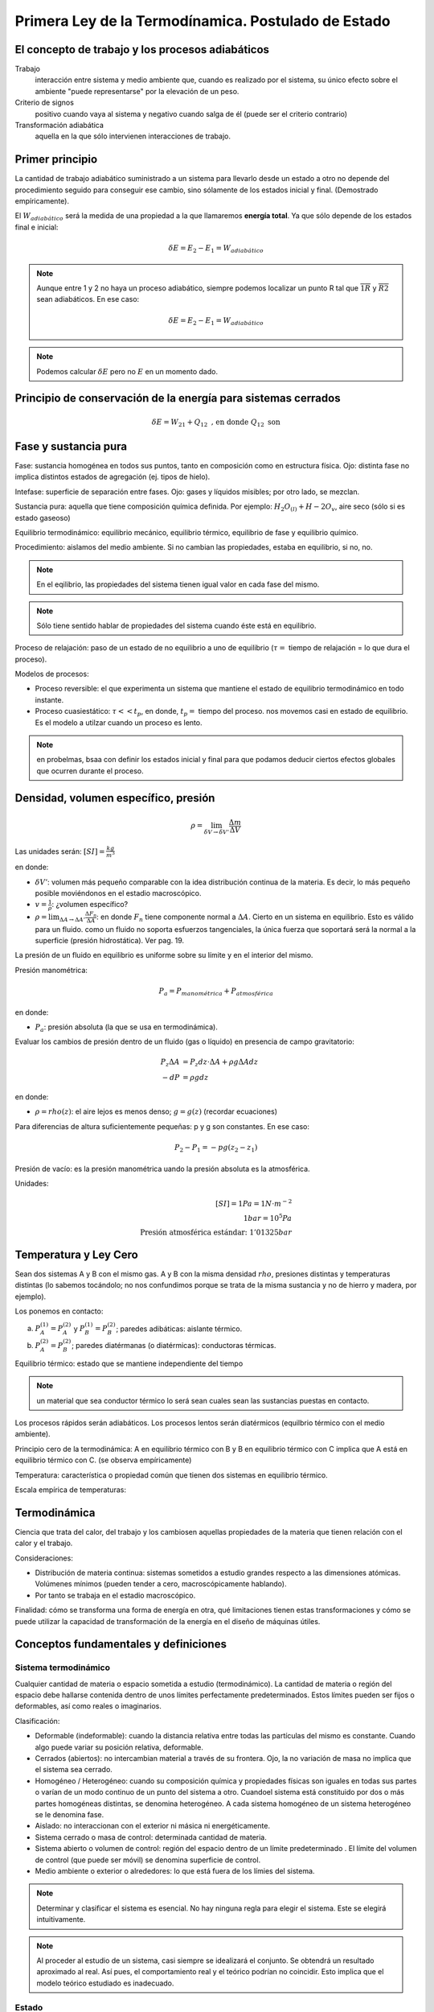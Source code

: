 Primera Ley de la Termodínamica. Postulado de Estado
====================================================

El concepto de trabajo y los procesos adiabáticos
-------------------------------------------------

Trabajo
   interacción entre sistema y medio ambiente que, cuando es realizado por el sistema, su único efecto sobre el ambiente "puede representarse" por la elevación de un peso.

Criterio de signos
   positivo cuando vaya al sistema y negativo cuando salga de él (puede ser el criterio contrario)

Transformación adiabática
   aquella en la que sólo intervienen interacciones de trabajo.

Primer principio
----------------

La cantidad de trabajo adiabático suministrado a un sistema para llevarlo desde un estado a otro no depende del procedimiento seguido para conseguir ese cambio, sino sólamente de los estados inicial y final. (Demostrado empíricamente).

El :math:`W_{adiabático}` será la medida de una propiedad a la que llamaremos **energía total**. Ya que sólo depende de los estados final e inicial:

.. math::

   \delta E = E_2 - E_1 = W_{adiabático}

.. note::

   Aunque entre 1 y 2 no haya un proceso adiabático, siempre podemos localizar un punto R tal que  :math:`\overline{1R}` y :math:`\overline{R2}` sean adiabáticos. En ese caso:

   .. math::
      \delta E = E_2-E_1 = W_{adiabático}

.. note::

   Podemos calcular :math:`\delta E` pero no :math:`E` en un momento dado.


Principio de conservación de la energía para sistemas cerrados
--------------------------------------------------------------

.. math::

   \delta E = W_{21}+Q_{12} \text{ , en donde } Q_{12} \text{ son }


Fase y sustancia pura
---------------------

Fase: sustancia homogénea en todos sus puntos, tanto en composición como en estructura física. Ojo: distinta fase no implica distintos estados de agregación (ej. tipos de hielo).

Intefase: superficie de separación entre fases. Ojo: gases y líquidos misibles; por otro lado, se mezclan.

Sustancia pura: aquella que tiene composición química definida. Por ejemplo: :math:`H_2O_{(l)}+H-2O_{v}`, aire seco (sólo si es estado gaseoso)

Equilibrio termodinámico: equilibrio mecánico, equilibrio térmico, equilibrio de fase y equilibrio químico.

Procedimiento: aislamos del medio ambiente. Si no cambian las propiedades, estaba en equilibrio, si no, no.

.. note::

   En el eqilibrio, las propiedades del sistema tienen igual valor en cada fase del mismo.

.. note::

   Sólo tiene sentido hablar de propiedades del sistema cuando éste está en equilibrio.

Proceso de relajación: paso de un estado de no equilibrio a uno de equilibrio (:math:`\tau=` tiempo de relajación = lo que dura el proceso).

Modelos de procesos:

- Proceso reversible: el que experimenta un sistema que mantiene el estado de equilibrio termodinámico en todo instante.
- Proceso cuasiestático: :math:`\tau<< t_p`, en donde, :math:`t_p=` tiempo del proceso. nos movemos casi en estado de equilibrio. Es el modelo a utilzar cuando un proceso es lento.

.. note:: en probelmas, bsaa con definir los estados inicial y final para que podamos deducir ciertos efectos globales que ocurren durante el proceso.

Densidad, volumen específico, presión
-------------------------------------

.. math::

   \rho = \lim_{\delta V \rightarrow \delta V'} \frac{\Delta m}{\Delta V}

Las unidades serán: :math:`[SI]=\frac{kg}{m^3}`

en donde:

- :math:`\delta V'`: volumen más pequeño comparable con la idea distribución continua de la materia. Es decir, lo más pequeño posible moviéndonos en el estadio macroscópico.
- :math:`v = \frac{1}{\rho}`: ¿volumen específico?
- :math:`\rho = \lim_{\Delta A \rightarrow \Delta A'} \frac{\Delta F_n}{\Delta A}`: en donde :math:`F_n` tiene componente normal a :math:`\Delta A`. Cierto en un sistema en equilibrio. Esto es válido para un fluido. como un fluido no soporta esfuerzos tangenciales, la única fuerza que soportará será la normal a la superficie (presión hidrostática). Ver pag. 19.

La presión de un fluido en equilibrio es uniforme sobre su límite y en el interior del mismo.

Presión manométrica:

.. math::

   P_a = P_{manométrica}+ P_{atmosférica}

en donde:

- :math:`P_a`: presión absoluta (la que se usa en termodinámica).

Evaluar  los cambios de presión dentro de un fluido (gas o líquido) en presencia de campo gravitatorio:

.. math::

   P_z \Delta A &= P_z dz \cdot \Delta A + \rho g \Delta A dz\\
   -dP &= \rho g dz

en donde:

- :math:`\rho = rho(z)`: el aire  lejos es menos denso; :math:`g=g(z)` (recordar ecuaciones)

Para diferencias de altura suficientemente pequeñas: p y g son constantes. En ese caso:

.. math::

   P_2-P_1 = -pg(z_2-z_1)

Presión de vacío: es la presión manométrica uando la presión absoluta es la atmosférica.

Unidades:

.. math::

   [SI] = 1Pa=1N\cdot m^{-2}\\
   1bar = 10^5Pa\\
   \text{Presión atmosférica estándar: }1'01325bar

Temperatura y Ley Cero
----------------------

Sean dos sistemas A y B con el mismo gas. A y B con la misma densidad :math:`rho`, presiones distintas y temperaturas distintas (lo sabemos tocándolo; no nos confundimos porque se trata de la misma sustancia y no de hierro y madera, por ejemplo).

Los ponemos en contacto:

a. :math:`P_A^{(1)} = P_A^{(2)}` y :math:`P_B^{(1)} = P_B^{(2)}`; paredes adibáticas: aislante térmico.
b. :math:`P_A^{(2)} = P_B^{(2)}`; paredes diatérmanas (o diatérmicas): conductoras térmicas.

Equilibrio térmico: estado que se mantiene independiente del tiempo

.. note:: un material que sea conductor térmico lo será sean cuales sean las sustancias puestas en contacto.

Los procesos rápidos serán adiabáticos. Los procesos lentos serán diatérmicos (equilbrio térmico con el medio ambiente).

Principio cero de la termodinámica: A en equilibrio térmico con B y B en equilibrio térmico con C implica que A está en equilibrio térmico con C. (se observa empíricamente)

Temperatura: característica o propiedad común que tienen dos sistemas en equilibrio térmico.

Escala empírica de temperaturas:

Termodinámica
--------------

Ciencia que trata del calor, del trabajo y los cambiosen aquellas propiedades de la materia que tienen relación con el calor y el trabajo.

Consideraciones:

- Distribución de materia continua: sistemas sometidos a estudio grandes respecto a las dimensiones atómicas. Volúmenes mínimos (pueden tender a cero, macroscópicamente hablando).
- Por tanto se trabaja en el estadio macroscópico.

Finalidad: cómo se transforma una forma de energía en otra, qué limitaciones tienen estas transformaciones y cómo se puede utilizar la capacidad de transformación de la energía en el diseño de máquinas útiles.

Conceptos fundamentales y definiciones
--------------------------------------

Sistema termodinámico
^^^^^^^^^^^^^^^^^^^^^

Cualquier cantidad de materia o espacio sometida a estudio (termodinámico). La cantidad de materia o región del espacio debe hallarse contenida dentro de unos límites perfectamente predeterminados. Estos límites pueden ser fijos o deformables, así como reales o imaginarios.

Clasificación:

- Deformable (indeformable): cuando la distancia relativa entre todas las partículas del mismo es constante. Cuando algo puede variar su posición relativa, deformable.
- Cerrados (abiertos): no intercambian material a través de su frontera. Ojo, la no variación de masa no implica que el sistema sea cerrado.
- Homogéneo / Heterogéneo: cuando su composición química y propiedades físicas son iguales en todas sus partes o varían de un modo continuo de un punto del sistema a otro. Cuandoel sistema está constituido por dos o más partes homogéneas distintas, se denomina heterogéneo. A cada sistema homogéneo de un sistema heterogéneo se le denomina fase.
- Aislado: no interaccionan con el exterior ni másica ni energéticamente.
- Sistema cerrado o masa de control: determinada cantidad de materia.
- Sistema abierto o volumen de control: región del espacio dentro de un límite predeterminado . El límite del volumen de control (que puede ser móvil) se denomina superficie de control.
- Medio ambiente o exterior o alrededores: lo que está fuera de los límies del sistema.

.. note::

   Determinar y clasificar el sistema es esencial. No hay ninguna regla para elegir el sistema. Este se elegirá intuitivamente.

.. note::

   Al proceder al estudio de un sistema, casi siempre se idealizará el conjunto. Se obtendrá un resultado aproximado al real. Así pues, el comportamiento real y el teórico podrían no coincidir. Esto implica que el modelo teórico estudiado es inadecuado.



Estado
^^^^^^

Situación determinada en la que se halla un sistema, viene especificado por el valor de sus propiedades. El número de propiedades necesarios paradeterminar el estado de un sistema depende de su complejidad y como se verá al estudiar el Principio de Estado, se halla perfectamente determinado.

Si el valor de las propiedades es el mismo en dos instantes distintos, el sistema se encontrará en el mismo estado en los dos instantes (no nos importa lo que haya hecho entre esos instantes).

Proceso
^^^^^^^

Cuando cambia el estado del sistema diremos que éste ha experimentado un proceso.

Estado estacionario (equilibrio): secuencia de procesos experimentados por un sistema de forma que comienza y termina en el mismo estado.

Propiedad: una magnitud determinada es una propiedad, sí y solo si, la variación de su valor al pasar de un estado a otro es independiente del proceso seguido.

Propiedades, estados, procesos y equilibrio
-------------------------------------------

Propiedades termodinámicas de un sistema (o variables de estado o variables termodinámicas): cualquier característica observable: masa, volumen, presión, temperatura.

Sus valores se pueden obtener en cualquier momento sin tener en cuenta la historia del sistema. Características indirectamente observables son aquellas que podemos calcular mediante las directamente observables. No son propiedades ni el calor, ni el trabajo pues no es algo que sea propio del sistema, sino que se trata de transferencias energéticas.

Matemáticamente:

1. Sea :math:`x_1, ..., x_n` propiedades de un sistema que lo caracterizan.
2. :math:`y=y(x_1, ..., x_n)`: "y" es una nueva propidad (función de estado).
3. "y" es diferenciable:

.. math::

   dy = \sum \frac{\partial y }{\partial x_i} = dx_i

4. "y" verifica Scwartz:

.. math::

   \frac{\partial^2y}{\partial x_i \partial x_j} = \frac{\partial^2y}{\partial x_j \partial x_i}

Los puntos 3. y 4.: o sea, :math:`dy` es diferencial exacta. Esta condición se usará con frecuencia.

Si "y" no fuese una propiedad no cumpliría 3. y 4..

Cambio diferencial en una variable que no es una propiedad: :math:`\partial y = \sum z_i dx_i`, donde :math:`z_i` y :math:`x_i` son variables de estado para las que: :math:`\frac{\partial z_i}{\partial x_i} \neq \frac{\partial z_j}{\partial x_i}`, implica que :math:`\partial y` no es diferencial exacta y su integral depende de la trayectoria (integral de línea).